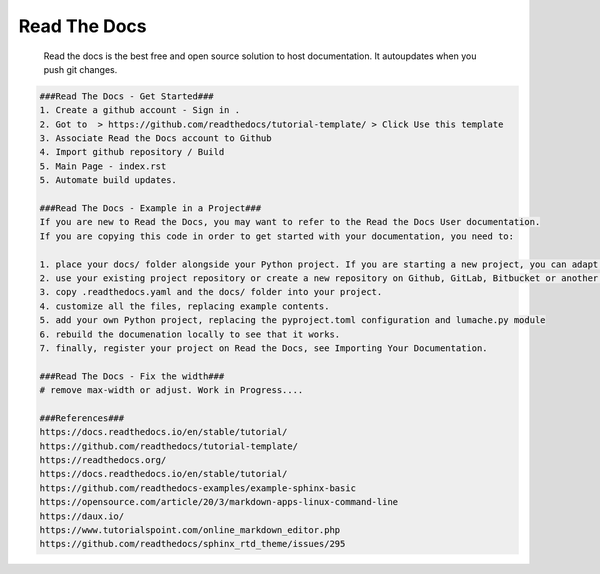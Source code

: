 Read The Docs
=====

     Read the docs is the best free and open source solution to host documentation. It autoupdates when you push git changes. 

.. code-block:: console

  ###Read The Docs - Get Started###
  1. Create a github account - Sign in . 
  2. Got to  > https://github.com/readthedocs/tutorial-template/ > Click Use this template
  3. Associate Read the Docs account to Github
  4. Import github repository / Build
  5. Main Page - index.rst
  5. Automate build updates. 

  ###Read The Docs - Example in a Project###
  If you are new to Read the Docs, you may want to refer to the Read the Docs User documentation.
  If you are copying this code in order to get started with your documentation, you need to:

  1. place your docs/ folder alongside your Python project. If you are starting a new project, you can adapt the pyproject.toml example configuration.
  2. use your existing project repository or create a new repository on Github, GitLab, Bitbucket or another host supported by Read the Docs
  3. copy .readthedocs.yaml and the docs/ folder into your project.
  4. customize all the files, replacing example contents.
  5. add your own Python project, replacing the pyproject.toml configuration and lumache.py module
  6. rebuild the documenation locally to see that it works.
  7. finally, register your project on Read the Docs, see Importing Your Documentation.

  ###Read The Docs - Fix the width###
  # remove max-width or adjust. Work in Progress....

  ###References###
  https://docs.readthedocs.io/en/stable/tutorial/
  https://github.com/readthedocs/tutorial-template/
  https://readthedocs.org/
  https://docs.readthedocs.io/en/stable/tutorial/
  https://github.com/readthedocs-examples/example-sphinx-basic
  https://opensource.com/article/20/3/markdown-apps-linux-command-line
  https://daux.io/
  https://www.tutorialspoint.com/online_markdown_editor.php
  https://github.com/readthedocs/sphinx_rtd_theme/issues/295


